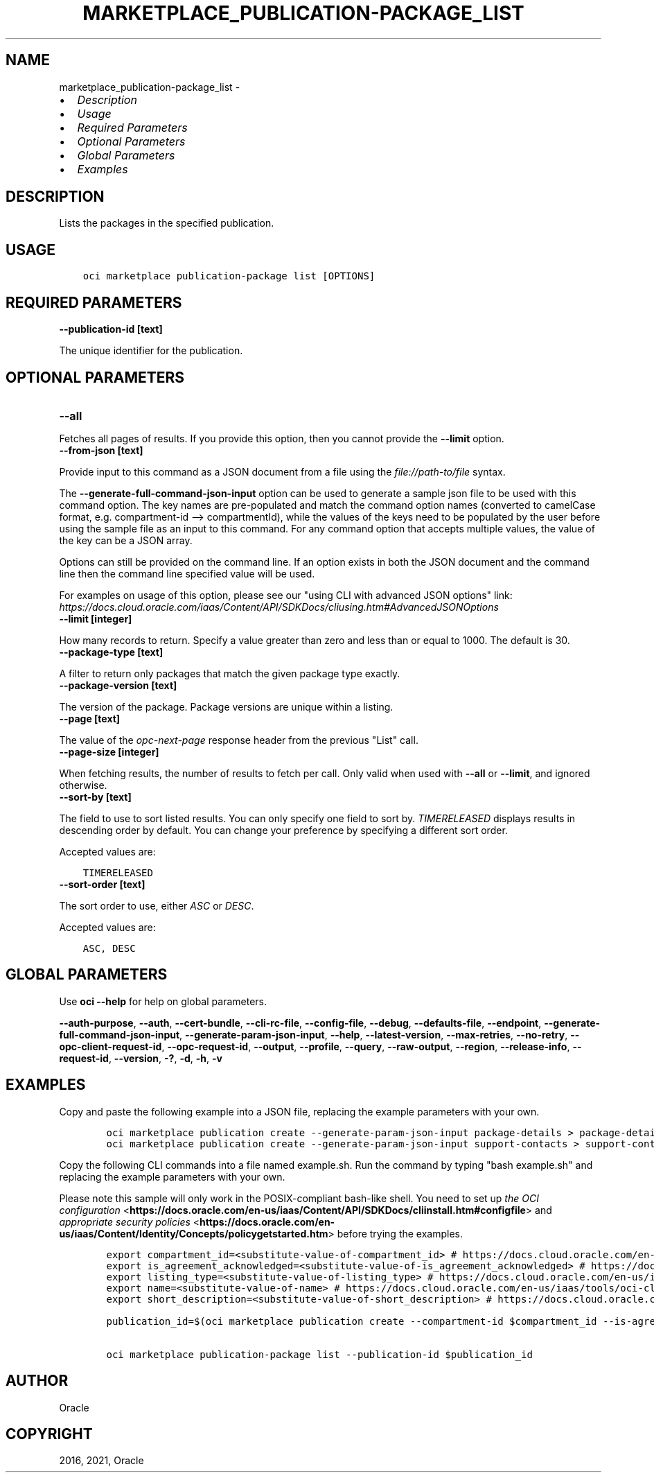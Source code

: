 .\" Man page generated from reStructuredText.
.
.
.nr rst2man-indent-level 0
.
.de1 rstReportMargin
\\$1 \\n[an-margin]
level \\n[rst2man-indent-level]
level margin: \\n[rst2man-indent\\n[rst2man-indent-level]]
-
\\n[rst2man-indent0]
\\n[rst2man-indent1]
\\n[rst2man-indent2]
..
.de1 INDENT
.\" .rstReportMargin pre:
. RS \\$1
. nr rst2man-indent\\n[rst2man-indent-level] \\n[an-margin]
. nr rst2man-indent-level +1
.\" .rstReportMargin post:
..
.de UNINDENT
. RE
.\" indent \\n[an-margin]
.\" old: \\n[rst2man-indent\\n[rst2man-indent-level]]
.nr rst2man-indent-level -1
.\" new: \\n[rst2man-indent\\n[rst2man-indent-level]]
.in \\n[rst2man-indent\\n[rst2man-indent-level]]u
..
.TH "MARKETPLACE_PUBLICATION-PACKAGE_LIST" "1" "Jul 20, 2021" "2.26.3" "OCI CLI Command Reference"
.SH NAME
marketplace_publication-package_list \- 
.INDENT 0.0
.IP \(bu 2
\fI\%Description\fP
.IP \(bu 2
\fI\%Usage\fP
.IP \(bu 2
\fI\%Required Parameters\fP
.IP \(bu 2
\fI\%Optional Parameters\fP
.IP \(bu 2
\fI\%Global Parameters\fP
.IP \(bu 2
\fI\%Examples\fP
.UNINDENT
.SH DESCRIPTION
.sp
Lists the packages in the specified publication.
.SH USAGE
.INDENT 0.0
.INDENT 3.5
.sp
.nf
.ft C
oci marketplace publication\-package list [OPTIONS]
.ft P
.fi
.UNINDENT
.UNINDENT
.SH REQUIRED PARAMETERS
.INDENT 0.0
.TP
.B \-\-publication\-id [text]
.UNINDENT
.sp
The unique identifier for the publication.
.SH OPTIONAL PARAMETERS
.INDENT 0.0
.TP
.B \-\-all
.UNINDENT
.sp
Fetches all pages of results. If you provide this option, then you cannot provide the \fB\-\-limit\fP option.
.INDENT 0.0
.TP
.B \-\-from\-json [text]
.UNINDENT
.sp
Provide input to this command as a JSON document from a file using the \fI\%file://path\-to/file\fP syntax.
.sp
The \fB\-\-generate\-full\-command\-json\-input\fP option can be used to generate a sample json file to be used with this command option. The key names are pre\-populated and match the command option names (converted to camelCase format, e.g. compartment\-id \-\-> compartmentId), while the values of the keys need to be populated by the user before using the sample file as an input to this command. For any command option that accepts multiple values, the value of the key can be a JSON array.
.sp
Options can still be provided on the command line. If an option exists in both the JSON document and the command line then the command line specified value will be used.
.sp
For examples on usage of this option, please see our "using CLI with advanced JSON options" link: \fI\%https://docs.cloud.oracle.com/iaas/Content/API/SDKDocs/cliusing.htm#AdvancedJSONOptions\fP
.INDENT 0.0
.TP
.B \-\-limit [integer]
.UNINDENT
.sp
How many records to return. Specify a value greater than zero and less than or equal to 1000. The default is 30.
.INDENT 0.0
.TP
.B \-\-package\-type [text]
.UNINDENT
.sp
A filter to return only packages that match the given package type exactly.
.INDENT 0.0
.TP
.B \-\-package\-version [text]
.UNINDENT
.sp
The version of the package. Package versions are unique within a listing.
.INDENT 0.0
.TP
.B \-\-page [text]
.UNINDENT
.sp
The value of the \fIopc\-next\-page\fP response header from the previous "List" call.
.INDENT 0.0
.TP
.B \-\-page\-size [integer]
.UNINDENT
.sp
When fetching results, the number of results to fetch per call. Only valid when used with \fB\-\-all\fP or \fB\-\-limit\fP, and ignored otherwise.
.INDENT 0.0
.TP
.B \-\-sort\-by [text]
.UNINDENT
.sp
The field to use to sort listed results. You can only specify one field to sort by. \fITIMERELEASED\fP displays results in descending order by default. You can change your preference by specifying a different sort order.
.sp
Accepted values are:
.INDENT 0.0
.INDENT 3.5
.sp
.nf
.ft C
TIMERELEASED
.ft P
.fi
.UNINDENT
.UNINDENT
.INDENT 0.0
.TP
.B \-\-sort\-order [text]
.UNINDENT
.sp
The sort order to use, either \fIASC\fP or \fIDESC\fP\&.
.sp
Accepted values are:
.INDENT 0.0
.INDENT 3.5
.sp
.nf
.ft C
ASC, DESC
.ft P
.fi
.UNINDENT
.UNINDENT
.SH GLOBAL PARAMETERS
.sp
Use \fBoci \-\-help\fP for help on global parameters.
.sp
\fB\-\-auth\-purpose\fP, \fB\-\-auth\fP, \fB\-\-cert\-bundle\fP, \fB\-\-cli\-rc\-file\fP, \fB\-\-config\-file\fP, \fB\-\-debug\fP, \fB\-\-defaults\-file\fP, \fB\-\-endpoint\fP, \fB\-\-generate\-full\-command\-json\-input\fP, \fB\-\-generate\-param\-json\-input\fP, \fB\-\-help\fP, \fB\-\-latest\-version\fP, \fB\-\-max\-retries\fP, \fB\-\-no\-retry\fP, \fB\-\-opc\-client\-request\-id\fP, \fB\-\-opc\-request\-id\fP, \fB\-\-output\fP, \fB\-\-profile\fP, \fB\-\-query\fP, \fB\-\-raw\-output\fP, \fB\-\-region\fP, \fB\-\-release\-info\fP, \fB\-\-request\-id\fP, \fB\-\-version\fP, \fB\-?\fP, \fB\-d\fP, \fB\-h\fP, \fB\-v\fP
.SH EXAMPLES
.sp
Copy and paste the following example into a JSON file, replacing the example parameters with your own.
.INDENT 0.0
.INDENT 3.5
.sp
.nf
.ft C
    oci marketplace publication create \-\-generate\-param\-json\-input package\-details > package\-details.json
    oci marketplace publication create \-\-generate\-param\-json\-input support\-contacts > support\-contacts.json
.ft P
.fi
.UNINDENT
.UNINDENT
.sp
Copy the following CLI commands into a file named example.sh. Run the command by typing "bash example.sh" and replacing the example parameters with your own.
.sp
Please note this sample will only work in the POSIX\-compliant bash\-like shell. You need to set up \fI\%the OCI configuration\fP <\fBhttps://docs.oracle.com/en-us/iaas/Content/API/SDKDocs/cliinstall.htm#configfile\fP> and \fI\%appropriate security policies\fP <\fBhttps://docs.oracle.com/en-us/iaas/Content/Identity/Concepts/policygetstarted.htm\fP> before trying the examples.
.INDENT 0.0
.INDENT 3.5
.sp
.nf
.ft C
    export compartment_id=<substitute\-value\-of\-compartment_id> # https://docs.cloud.oracle.com/en\-us/iaas/tools/oci\-cli/latest/oci_cli_docs/cmdref/marketplace/publication/create.html#cmdoption\-compartment\-id
    export is_agreement_acknowledged=<substitute\-value\-of\-is_agreement_acknowledged> # https://docs.cloud.oracle.com/en\-us/iaas/tools/oci\-cli/latest/oci_cli_docs/cmdref/marketplace/publication/create.html#cmdoption\-is\-agreement\-acknowledged
    export listing_type=<substitute\-value\-of\-listing_type> # https://docs.cloud.oracle.com/en\-us/iaas/tools/oci\-cli/latest/oci_cli_docs/cmdref/marketplace/publication/create.html#cmdoption\-listing\-type
    export name=<substitute\-value\-of\-name> # https://docs.cloud.oracle.com/en\-us/iaas/tools/oci\-cli/latest/oci_cli_docs/cmdref/marketplace/publication/create.html#cmdoption\-name
    export short_description=<substitute\-value\-of\-short_description> # https://docs.cloud.oracle.com/en\-us/iaas/tools/oci\-cli/latest/oci_cli_docs/cmdref/marketplace/publication/create.html#cmdoption\-short\-description

    publication_id=$(oci marketplace publication create \-\-compartment\-id $compartment_id \-\-is\-agreement\-acknowledged $is_agreement_acknowledged \-\-listing\-type $listing_type \-\-name $name \-\-package\-details file://package\-details.json \-\-short\-description $short_description \-\-support\-contacts file://support\-contacts.json \-\-query data.id \-\-raw\-output)

    oci marketplace publication\-package list \-\-publication\-id $publication_id
.ft P
.fi
.UNINDENT
.UNINDENT
.SH AUTHOR
Oracle
.SH COPYRIGHT
2016, 2021, Oracle
.\" Generated by docutils manpage writer.
.
